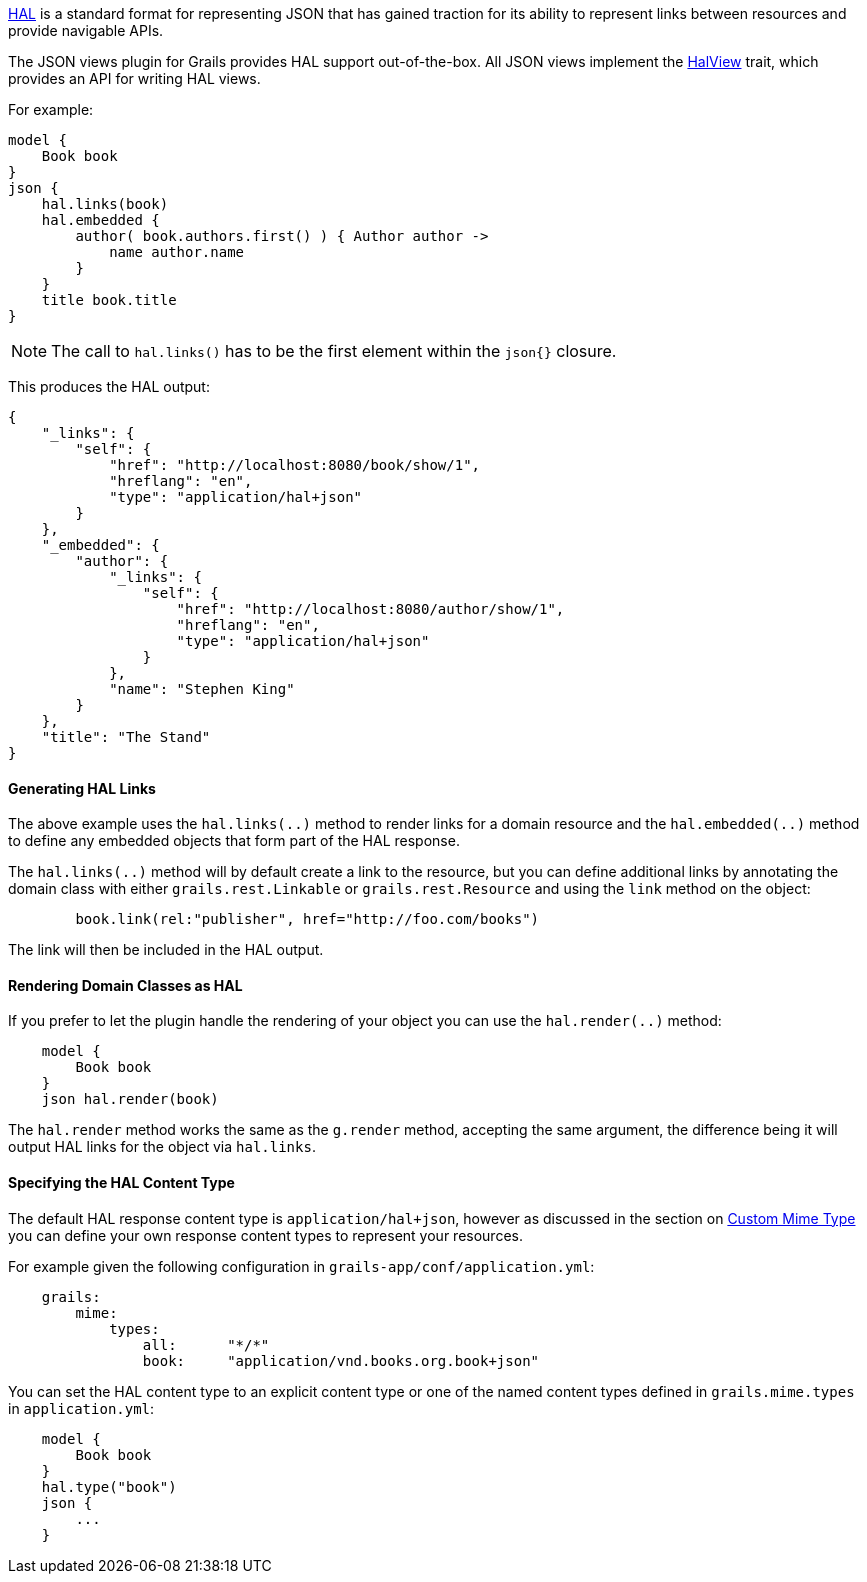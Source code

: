 http://stateless.co/hal_specification.html[HAL] is a standard format for representing JSON that has gained traction for its ability to represent links between resources and provide navigable APIs.

The JSON views plugin for Grails provides HAL support out-of-the-box. All JSON views implement the link:api/grails/plugin/json/view/api/HalView.html[HalView] trait, which provides an API for writing HAL views.

For example:

[source,groovy]
model {
    Book book
}
json {
    hal.links(book)
    hal.embedded {
        author( book.authors.first() ) { Author author ->
            name author.name
        }
    }
    title book.title
}

NOTE: The call to `hal.links()` has to be the first element within the `json{}` closure.

This produces the HAL output:

[source,javascript]
{
    "_links": {
        "self": {
            "href": "http://localhost:8080/book/show/1",
            "hreflang": "en",
            "type": "application/hal+json"
        }
    },
    "_embedded": {
        "author": {
            "_links": {
                "self": {
                    "href": "http://localhost:8080/author/show/1",
                    "hreflang": "en",
                    "type": "application/hal+json"
                }
            },
            "name": "Stephen King"
        }
    },
    "title": "The Stand"
}

==== Generating HAL Links

The above example uses the `hal.links(..)` method to render links for a domain resource and the `hal.embedded(..)` method to define any embedded objects that form part of the HAL response.

The `hal.links(..)` method will by default create a link to the resource, but you can define additional links by annotating the domain class with either `grails.rest.Linkable` or `grails.rest.Resource` and using the `link` method on the object:

[source,groovy]
	book.link(rel:"publisher", href="http://foo.com/books")


The link will then be included in the HAL output.

==== Rendering Domain Classes as HAL

If you prefer to let the plugin handle the rendering of your object you can use the `hal.render(..)` method:

[source,groovy]
    model {
        Book book
    }
    json hal.render(book)
    
The `hal.render` method works the same as the `g.render` method, accepting the same argument, the difference being it will output HAL links for the object via `hal.links`.    

==== Specifying the HAL Content Type

The default HAL response content type is `application/hal+json`, however as discussed in the section on <<json/contentNegotiation.adoc#mimeTypes,Custom Mime Type>> you can define your own response content types to represent your resources. 

For example given the following configuration in `grails-app/conf/application.yml`:

[source,groovy]
    grails:
        mime:
            types:
                all:      "*/*"
                book:     "application/vnd.books.org.book+json"

You can set the HAL content type to an explicit content type or one of the named content types defined in `grails.mime.types` in `application.yml`:

[source,groovy]
    model {
        Book book
    }
    hal.type("book")
    json {
        ...
    }


